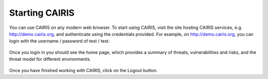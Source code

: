 Starting CAIRIS
===============

You can use CAIRIS on any modern web browser.  To start using CAIRIS, visit the site hosting CAIRIS services, e.g. http://demo.cairis.org, and authenticate using the credentials provided.  For example, on http://demo.cairis.org, you can login with the username / password of test / test.

.. figure:: login.jpg
   :alt: Login form

Once you login in you should see the home page, which provides a summary of threats, vulnerabilities and risks, and the threat model for different environments.

.. figure:: landingPage.jpg
   :alt: CAIRIS home page

Once you have finished working with CAIRIS, click on the Logout button.

